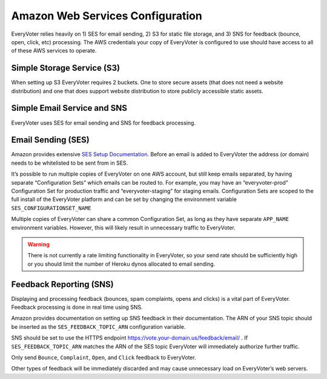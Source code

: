 =================================
Amazon Web Services Configuration
=================================

EveryVoter relies heavily on 1) SES for email sending, 2) S3 for static file storage, and 3) SNS for feedback (bounce, open, click, etc) processing. The AWS credentials your copy of EveryVoter is configured to use should have access to all of these AWS services to operate.

---------------------------
Simple Storage Service (S3)
---------------------------

When setting up S3 EveryVoter requires 2 buckets. One to store secure assets (that does not need a website distribution) and one that does support website distribution to store publicly accessible static assets.

----------------------------
Simple Email Service and SNS
----------------------------

EveryVoter uses SES for email sending and SNS for feedback processing.

-------------------
Email Sending (SES)
-------------------

Amazon provides extensive `SES Setup Documentation`_. Before an email is added to EveryVoter the address (or domain) needs to be whitelisted to be sent from in SES.

It’s possible to run multiple copies of EveryVoter on one AWS account, but still keep emails separated, by having separate “Configuration Sets” which emails can be routed to. For example, you may have an “everyvoter-prod” Configuration Set for production traffic and “everyvoter-staging” for staging emails. Configuration Sets are scoped to the full install of the EveryVoter platform and can be set by changing the environment variable ``SES_CONFIGURATIONSET_NAME``

Multiple copies of EveryVoter can share a common Configuration Set, as long as they have separate ``APP_NAME`` environment variables. However, this will likely result in unnecessary traffic to EveryVoter.

.. warning::
    There is not currently a rate limiting functionality in EveryVoter, so your send rate should be sufficiently high or you should limit the number of Heroku dynos allocated to email sending.

.. _SES Setup Documentation: https://docs.aws.amazon.com/ses/latest/DeveloperGuide/setting-up-email.html

------------------------
Feedback Reporting (SNS)
------------------------

Displaying and processing feedback (bounces, spam complaints, opens and clicks) is a vital part of EveryVoter. Feedback processing is done in real time using SNS.

Amazon provides documentation on setting up SNS feedback in their documentation. The ARN of your SNS topic should be inserted as the ``SES_FEEDBACK_TOPIC_ARN`` configuration variable.

SNS should be set to use the HTTPS endpoint https://vote.your-domain.us/feedback/email/ . If ``SES_FEEDBACK_TOPIC_ARN`` matches the ARN of the SES topic EveryVoter will immediately authorize further traffic.

Only send ``Bounce``, ``Complaint``, ``Open``, and ``Click`` feedback to EveryVoter.

Other types of feedback will be immediately discarded and may cause unnecessary load on EveryVoter’s web servers.
